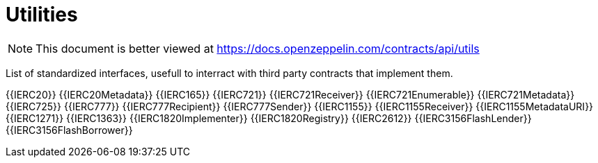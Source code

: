 = Utilities

[.readme-notice]
NOTE: This document is better viewed at https://docs.openzeppelin.com/contracts/api/utils

List of standardized interfaces, usefull to interract with third party contracts that implement them.

{{IERC20}}
{{IERC20Metadata}}
{{IERC165}}
{{IERC721}}
{{IERC721Receiver}}
{{IERC721Enumerable}}
{{IERC721Metadata}}
{{IERC725}}
{{IERC777}}
{{IERC777Recipient}}
{{IERC777Sender}}
{{IERC1155}}
{{IERC1155Receiver}}
{{IERC1155MetadataURI}}
{{IERC1271}}
{{IERC1363}}
{{IERC1820Implementer}}
{{IERC1820Registry}}
{{IERC2612}}
{{IERC3156FlashLender}}
{{IERC3156FlashBorrower}}
